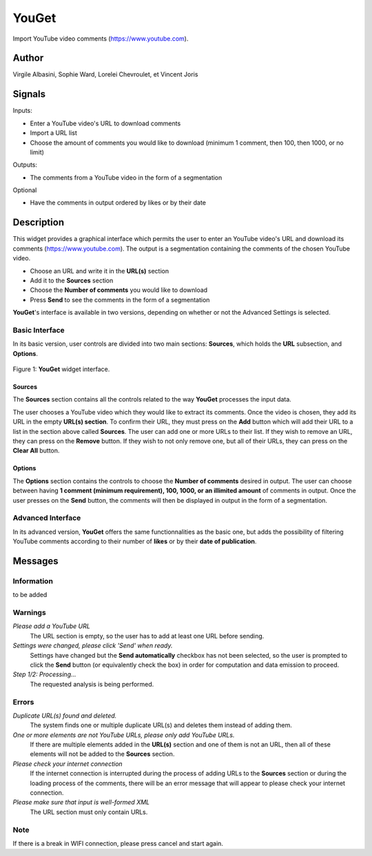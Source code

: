 
.. meta::
   :description: Orange3 Textable Prototypes documentation, YouGet widget
   :keywords: Orange3, Textable, Prototypes, documentation, YouGet, widget

.. _YouGet:

YouGet
=======

.. image:: figures/YouGet.svg

Import YouTube video comments (`<https://www.youtube.com>`_).

Author
------

Virgile Albasini, Sophie Ward, Lorelei Chevroulet, et Vincent Joris

Signals
-------

Inputs: 

* Enter a YouTube video's URL to download comments
* Import a URL list
* Choose the amount of comments you would like to download (minimum 1 comment, then 100, then 1000, or no limit)

Outputs:

* The comments from a YouTube video in the form of a segmentation

Optional 

* Have the comments in output ordered by likes or by their date


Description
-----------

This widget provides a graphical interface which permits the user to enter an YouTube video's URL and
download its comments (`<https://www.youtube.com>`_).
The output is a segmentation containing the comments of the chosen YouTube video. 

* Choose an URL and write it in the **URL(s)** section
* Add it to the **Sources** section
* Choose the **Number of comments** you would like to download
* Press **Send** to see the comments in the form of a segmentation

**YouGet**'s interface is available in two versions, depending on whether or not the Advanced Settings is
selected.

Basic Interface
~~~~~~~~~~~~~~~

In its basic version, user controls are divided into two main sections: **Sources**, which holds the **URL** subsection, and **Options**.

.. _YouGet_principal:

.. figure:: figures/YouGet_principal.png
    :align: center
    :alt: Interface of the YouGet widget

    Figure 1: **YouGet** widget interface.

Sources
*******

The **Sources** section contains all the controls related to the way **YouGet**
processes the input data. 

The user chooses a YouTube video which they would like to extract its comments. Once the video is chosen, they
add its URL in the empty **URL(s) section**. To confirm their URL, they must press on the **Add** button which
will add their URL to a list in the section above called **Sources**. The user can add one or more URLs to their list.
If they wish to remove an URL, they can press on the **Remove** button. If they wish to not only remove one, 
but all of their URLs, they can press on the **Clear All** button.

Options
*******

The **Options** section contains the controls to choose the **Number of comments** desired in output. The user can choose between having **1 comment (minimum requirement), 100, 1000, or an illimited amount** 
of comments in output. Once the user presses on the **Send** button, the comments will then be displayed in output in the form 
of a segmentation.

Advanced Interface
~~~~~~~~~~~~~~~~~~
In its advanced version, **YouGet** offers the same functionnalities as the basic one, but adds the 
possibility of filtering YouTube comments according to their number of **likes** or by their
**date of publication**.

Messages
--------

Information
~~~~~~~~~~~

to be added

Warnings
~~~~~~~~

*Please add a YouTube URL*
   The URL section is empty, so the user has to add at least one URL before sending.

*Settings were changed, please click 'Send' when ready.*
   Settings have changed but the **Send automatically** checkbox has not been selected, 
   so the user is prompted to click the **Send** button (or equivalently check the box) 
   in order for computation and data emission to proceed.

*Step 1/2: Processing...*
   The requested analysis is being performed.

Errors
~~~~~~~~

*Duplicate URL(s) found and deleted.*
   The system finds one or multiple duplicate URL(s) and deletes them instead of adding them.

*One or more elements are not YouTube URLs, please only add YouTube URLs.*
   If there are multiple elements added in the **URL(s)** section and one of them is not an URL, then all of these elements will not be added to the **Sources** section.

*Please check your internet connection*
   If the internet connection is interrupted during the process of adding URLs to the **Sources** section or during the loading process of the comments, there will be an error message that will appear to please check your internet connection.

*Please make sure that input is well-formed XML*
   The URL section must only contain URLs.

Note
~~~~~~~~

If there is a break in WIFI connection, please press cancel and start again.
